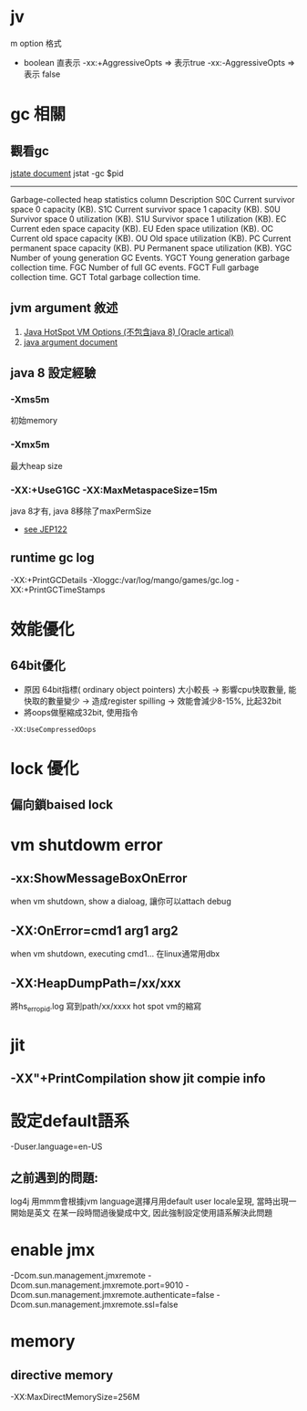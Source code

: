 * jv
m option 格式
- boolean 直表示
  -xx:+AggressiveOpts => 表示true
  -xx:-AggressiveOpts => 表示 false
* gc 相關
** 觀看gc
[[https://docs.oracle.com/javase/1.5.0/docs/tooldocs/share/jstat.html#gc_option][jstate document]]
jstat -gc $pid 
----------------------------------------------------
Garbage-collected heap statistics
column  Description
S0C	Current survivor space 0 capacity (KB).
S1C	Current survivor space 1 capacity (KB).
S0U	Survivor space 0 utilization (KB).
S1U	Survivor space 1 utilization (KB).
EC	Current eden space capacity (KB).
EU	Eden space utilization (KB).
OC	Current old space capacity (KB).
OU	Old space utilization (KB).
PC	Current permanent space capacity (KB).
PU	Permanent space utilization (KB).
YGC	Number of young generation GC Events.
YGCT	Young generation garbage collection time.
FGC	Number of full GC events.
FGCT	Full garbage collection time.
GCT	Total garbage collection time.

** jvm argument 敘述
1. [[http://www.oracle.com/technetwork/articles/java/vmoptions-jsp-140102.html][Java HotSpot VM Options (不包含java 8) (Oracle artical)]]
2. [[https://docs.oracle.com/javase/8/docs/technotes/tools/unix/java.html#BABHDABI][java argument document]]
** java 8 設定經驗
*** -Xms5m
初始memory 
*** -Xmx5m
最大heap size
*** -XX:+UseG1GC -XX:MaxMetaspaceSize=15m
java 8才有, java 8移除了maxPermSize
 - [[http://openjdk.java.net/jeps/122][see JEP122 ]]

** runtime gc log
-XX:+PrintGCDetails
-Xloggc:/var/log/mango/games/gc.log
-XX:+PrintGCTimeStamps

* 效能優化
** 64bit優化
- 原因
   64bit指標( ordinary object pointers) 大小較長 -> 影響cpu快取數量, 能快取的數量變少
   -> 造成register spilling -> 效能會減少8-15%, 比起32bit
- 將oops做壓縮成32bit, 使用指令
#+BEGIN_SRC 
-XX:UseCompressedOops
#+END_SRC

* lock 優化
** 偏向鎖baised lock
* vm shutdowm error
** -xx:ShowMessageBoxOnError 
when vm shutdown, show a dialoag, 讓你可以attach debug
** -XX:OnError=cmd1 arg1 arg2
when vm shutdown, executing cmd1...
在linux通常用dbx
** -XX:HeapDumpPath=/xx/xxx
將hs_erro_pid.log 寫到path/xx/xxxx
hot spot vm的縮寫

* jit 
** -XX"+PrintCompilation show jit compie info 
* 設定default語系
-Duser.language=en-US                                                                                                               
** 之前遇到的問題:
log4j 用mmm會根據jvm language選擇月用default user locale呈現, 當時出現一開始是英文
在某一段時間過後變成中文, 因此強制設定使用語系解決此問題

* enable jmx
-Dcom.sun.management.jmxremote
-Dcom.sun.management.jmxremote.port=9010
-Dcom.sun.management.jmxremote.authenticate=false
-Dcom.sun.management.jmxremote.ssl=false
* memory
** directive memory
-XX:MaxDirectMemorySize=256M

